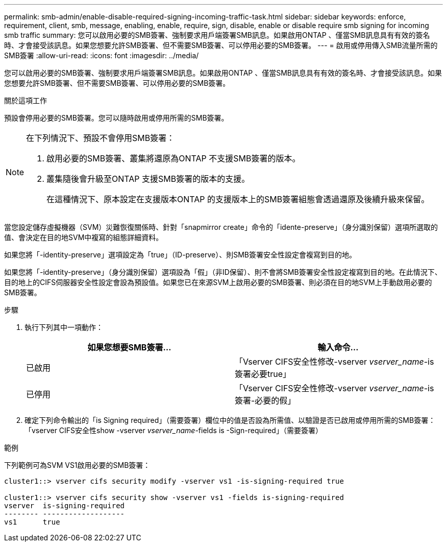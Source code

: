 ---
permalink: smb-admin/enable-disable-required-signing-incoming-traffic-task.html 
sidebar: sidebar 
keywords: enforce, requirement, client, smb, message, enabling, enable, require, sign, disable, enable or disable require smb signing for incoming smb traffic 
summary: 您可以啟用必要的SMB簽署、強制要求用戶端簽署SMB訊息。如果啟用ONTAP 、僅當SMB訊息具有有效的簽名時、才會接受該訊息。如果您想要允許SMB簽署、但不需要SMB簽署、可以停用必要的SMB簽署。 
---
= 啟用或停用傳入SMB流量所需的SMB簽署
:allow-uri-read: 
:icons: font
:imagesdir: ../media/


[role="lead"]
您可以啟用必要的SMB簽署、強制要求用戶端簽署SMB訊息。如果啟用ONTAP 、僅當SMB訊息具有有效的簽名時、才會接受該訊息。如果您想要允許SMB簽署、但不需要SMB簽署、可以停用必要的SMB簽署。

.關於這項工作
預設會停用必要的SMB簽署。您可以隨時啟用或停用所需的SMB簽署。

[NOTE]
====
在下列情況下、預設不會停用SMB簽署：

. 啟用必要的SMB簽署、叢集將還原為ONTAP 不支援SMB簽署的版本。
. 叢集隨後會升級至ONTAP 支援SMB簽署的版本的支援。
+
在這種情況下、原本設定在支援版本ONTAP 的支援版本上的SMB簽署組態會透過還原及後續升級來保留。



====
當您設定儲存虛擬機器（SVM）災難恢復關係時、針對「snapmirror create」命令的「idente-preserve」（身分識別保留）選項所選取的值、會決定在目的地SVM中複寫的組態詳細資料。

如果您將「-identity-preserve」選項設定為「true」（ID-preserve）、則SMB簽署安全性設定會複寫到目的地。

如果您將「-identity-preserve」（身分識別保留）選項設為「假」（非ID保留）、則不會將SMB簽署安全性設定複寫到目的地。在此情況下、目的地上的CIFS伺服器安全性設定會設為預設值。如果您已在來源SVM上啟用必要的SMB簽署、則必須在目的地SVM上手動啟用必要的SMB簽署。

.步驟
. 執行下列其中一項動作：
+
|===
| 如果您想要SMB簽署... | 輸入命令... 


 a| 
已啟用
 a| 
「Vserver CIFS安全性修改-vserver _vserver_name_-is簽署必要true」



 a| 
已停用
 a| 
「Vserver CIFS安全性修改-vserver _vserver_name_-is簽署-必要的假」

|===
. 確定下列命令輸出的「is Signing required」（需要簽署）欄位中的值是否設為所需值、以驗證是否已啟用或停用所需的SMB簽署：「vserver CIFS安全性show -vserver _vserver_name_-fields is -Sign-required」（需要簽署）


.範例
下列範例可為SVM VS1啟用必要的SMB簽署：

[listing]
----
cluster1::> vserver cifs security modify -vserver vs1 -is-signing-required true

cluster1::> vserver cifs security show -vserver vs1 -fields is-signing-required
vserver  is-signing-required
-------- -------------------
vs1      true
----